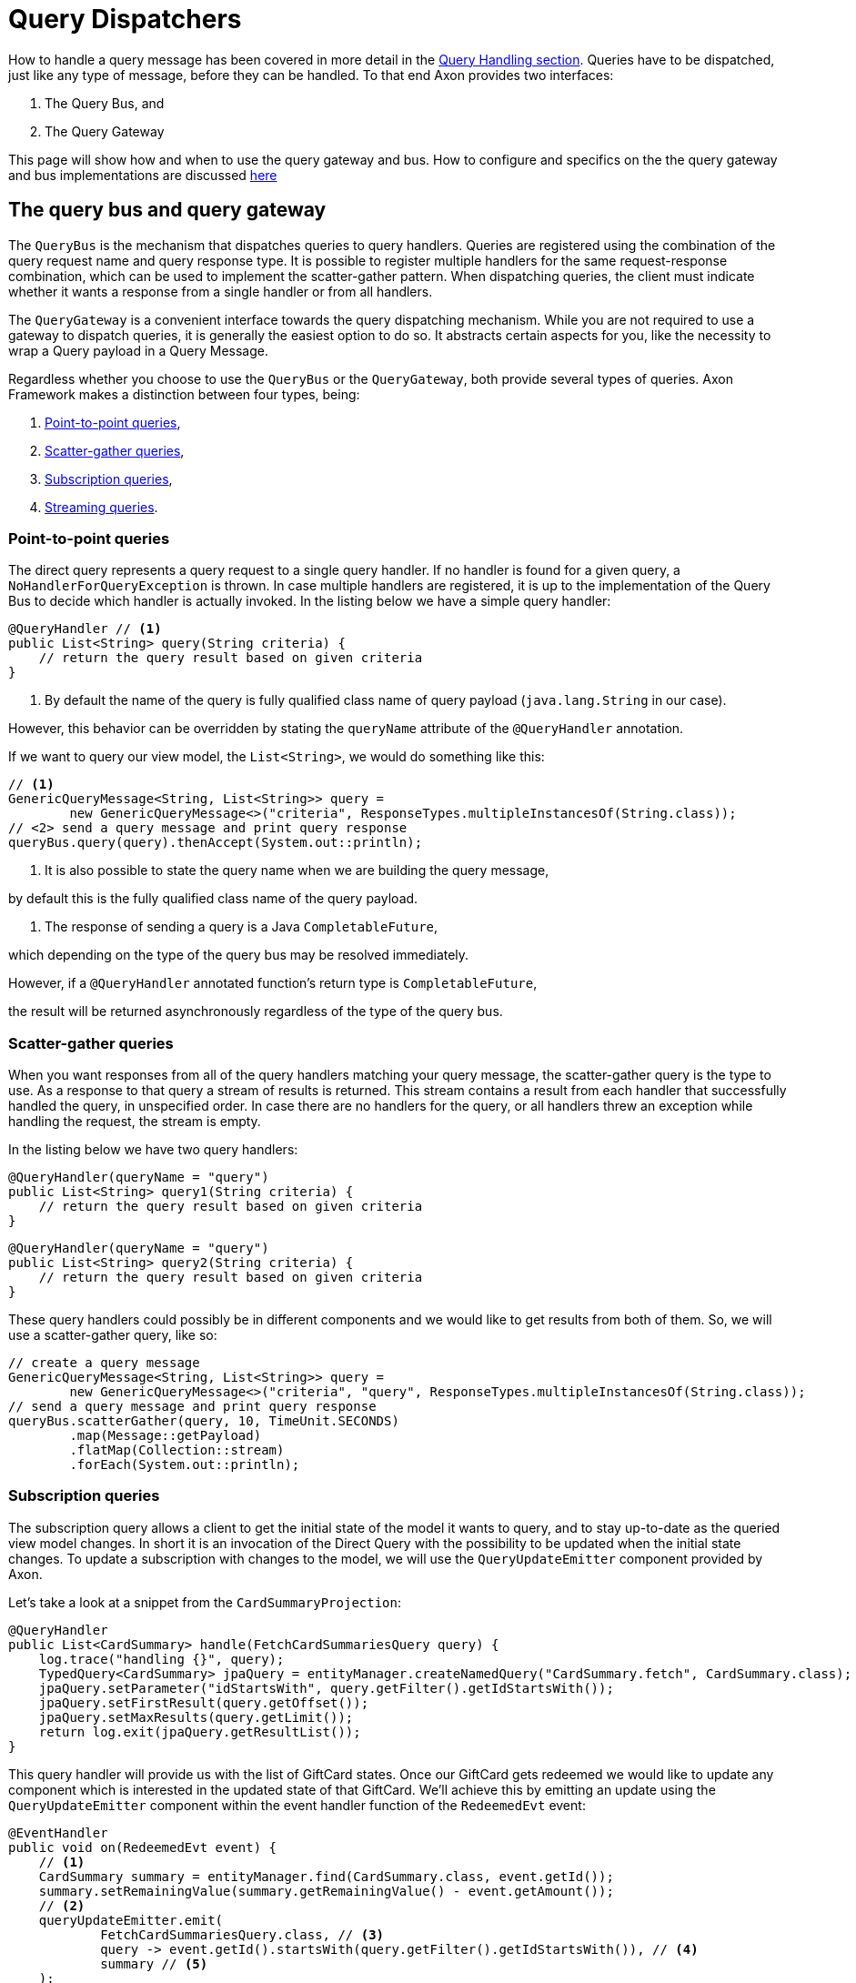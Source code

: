 = Query Dispatchers
:navtitle: Dispatching

How to handle a query message has been covered in more detail in the xref:axon-framework-reference:queries:query-handlers.adoc[Query Handling section]. Queries have to be dispatched, just like any type of message, before they can be handled. To that end Axon provides two interfaces:

. The Query Bus, and
. The Query Gateway

This page will show how and when to use the query gateway and bus. How to configure and specifics on the the query gateway and bus implementations are discussed xref:implementations.adoc[here]

[#_the_query_bus_and_query_gateway]
== The query bus and query gateway

The `QueryBus` is the mechanism that dispatches queries to query handlers. Queries are registered using the combination of the query request name and query response type. It is possible to register multiple handlers for the same request-response combination, which can be used to implement the scatter-gather pattern. When dispatching queries, the client must indicate whether it wants a response from a single handler or from all handlers.

The `QueryGateway` is a convenient interface towards the query dispatching mechanism. While you are not required to use a gateway to dispatch queries, it is generally the easiest option to do so. It abstracts certain aspects for you, like the necessity to wrap a Query payload in a Query Message.

Regardless whether you choose to use the `QueryBus` or the `QueryGateway`, both provide several types of queries. Axon Framework makes a distinction between four types, being:

. <<point-to-point-queries>>,
. <<scatter-gather-queries>>,
. <<subscription-queries>>,
. <<streaming-queries>>.

[[point-to-point-queries]]
=== Point-to-point queries

The direct query represents a query request to a single query handler. If no handler is found for a given query, a `NoHandlerForQueryException` is thrown. In case multiple handlers are registered, it is up to the implementation of the Query Bus to decide which handler is actually invoked. In the listing below we have a simple query handler:

[source,java]
----
@QueryHandler // <1>
public List<String> query(String criteria) {
    // return the query result based on given criteria
}

----

<1> By default the name of the query is fully qualified class name of query payload (`java.lang.String` in our case).

However, this behavior can be overridden by stating the `queryName` attribute of the `@QueryHandler` annotation.

If we want to query our view model, the `List&lt;String&gt;`, we would do something like this:

[source,java]
----
// <1>
GenericQueryMessage<String, List<String>> query =
        new GenericQueryMessage<>("criteria", ResponseTypes.multipleInstancesOf(String.class));
// <2> send a query message and print query response
queryBus.query(query).thenAccept(System.out::println);

----

<1> It is also possible to state the query name when we are building the query message,

by default this is the fully qualified class name of the query payload.

<2> The response of sending a query is a Java `CompletableFuture`,

which depending on the type of the query bus may be resolved immediately.

However, if a `@QueryHandler` annotated function's return type is `CompletableFuture`,

the result will be returned asynchronously regardless of the type of the query bus.

[[scatter-gather-queries]]
=== Scatter-gather queries

When you want responses from all of the query handlers matching your query message, the scatter-gather query is the type to use. As a response to that query a stream of results is returned. This stream contains a result from each handler that successfully handled the query, in unspecified order. In case there are no handlers for the query, or all handlers threw an exception while handling the request, the stream is empty.

In the listing below we have two query handlers:

[source,java]
----
@QueryHandler(queryName = "query")
public List<String> query1(String criteria) {
    // return the query result based on given criteria
}

----

[source,java]
----
@QueryHandler(queryName = "query")
public List<String> query2(String criteria) {
    // return the query result based on given criteria
}
----

These query handlers could possibly be in different components and we would like to get results from both of them. So, we will use a scatter-gather query, like so:

[source,java]
----
// create a query message
GenericQueryMessage<String, List<String>> query =
        new GenericQueryMessage<>("criteria", "query", ResponseTypes.multipleInstancesOf(String.class));
// send a query message and print query response
queryBus.scatterGather(query, 10, TimeUnit.SECONDS)
        .map(Message::getPayload)
        .flatMap(Collection::stream)
        .forEach(System.out::println);
----

[[subscription-queries]]
=== Subscription queries

The subscription query allows a client to get the initial state of the model it wants to query, and to stay up-to-date as the queried view model changes. In short it is an invocation of the Direct Query with the possibility to be updated when the initial state changes. To update a subscription with changes to the model, we will use the `QueryUpdateEmitter` component provided by Axon.

Let's take a look at a snippet from the `CardSummaryProjection`:

[source,java]
----
@QueryHandler
public List<CardSummary> handle(FetchCardSummariesQuery query) {
    log.trace("handling {}", query);
    TypedQuery<CardSummary> jpaQuery = entityManager.createNamedQuery("CardSummary.fetch", CardSummary.class);
    jpaQuery.setParameter("idStartsWith", query.getFilter().getIdStartsWith());
    jpaQuery.setFirstResult(query.getOffset());
    jpaQuery.setMaxResults(query.getLimit());
    return log.exit(jpaQuery.getResultList());
}
----

This query handler will provide us with the list of GiftCard states. Once our GiftCard gets redeemed we would like to update any component which is interested in the updated state of that GiftCard. We'll achieve this by emitting an update using the `QueryUpdateEmitter` component within the event handler function of the `RedeemedEvt` event:

[source,java]
----
@EventHandler
public void on(RedeemedEvt event) {
    // <1>
    CardSummary summary = entityManager.find(CardSummary.class, event.getId());
    summary.setRemainingValue(summary.getRemainingValue() - event.getAmount());
    // <2>
    queryUpdateEmitter.emit(
            FetchCardSummariesQuery.class, // <3>
            query -> event.getId().startsWith(query.getFilter().getIdStartsWith()), // <4>
            summary // <5>
    );
}
----

<1> First, we update our view model by updating the existing card.
<2> If there is a subscription query interested in updates about this specific GiftCard we emit an update.
<3> The first parameter of the emission is the type of the query (`FetchCardSummariesQuery` in our case) which corresponds to the query type in a previously defined query handler.
<4> The second parameter is a predicate that will select the subscription query to be updated. In our case, we will only update subscription queries interested in the GiftCard which has been updated.
<5> The third parameter is the actual update, which in our case is the card summary.
There are several overloads of the emit method present, feel free to take a look at Javadoc for more specifics on that.

Once we have the query handling and the emitting side implemented, we can issue a subscription query to get the initial state of the GiftCard and be updated once this GiftCard is redeemed:

[source,java]
----
// <1>
commandGateway.sendAndWait(new IssueCmd("gc1", amount)); 
// <2>
FetchCardSummariesQuery fetchCardSummariesQuery =
                new FetchCardSummariesQuery(offset, limit, filter);
// <3>
SubscriptionQueryResult<List<CardSummary>, CardSummary> fetchQueryResult = queryGateway.subscriptionQuery(
                fetchCardSummariesQuery,
                ResponseTypes.multipleInstancesOf(CardSummary.class),
                ResponseTypes.instanceOf(CardSummary.class));

fetchQueryResult
// <4>
                .handle(cs -> cs.forEach(System.out::println), System.out::println)
// <5>
                .doFinally(it -> fetchQueryResult.close());

// <6>
commandGateway.sendAndWait(new RedeemCmd("gc1", amount));
----

<1> Issuing a GiftCard with `gc1` id and initial value of `amount`.

<2> Creating a subscription query message to get the list of GiftCards (this initial state is multiple instances of `CardSummary`)
and to be updated once the state of GiftCard with id `gc1` is changed (in our case an update means the card is redeemed).
The type of the update is a single instance of `CardSummary`.
Do note that the type of the update must match the type of the emission side.

<3> Once the message is created, we are sending it via the `QueryGateway`.
We receive a query result which contains two components: one is `initialResult` and the other is `updates`.
In order to achieve 'reactiveness' we use https://projectreactor.io/[Project Reactor]'s `Mono` for `initialResult` and `Flux` for `updates`.


<4> The `SubscriptionQueryResult#handle(Consumer&lt;? super I&gt;, Consumer&lt;? super U&gt;)` method gives us the possibility to subscribe to the `initialResult` and the `updates` in one go. If we want more granular control over the results, we can use the `initialResult()` and `updates()` methods on the query result.

<5> As the `queryUpdateEmitter` will continue to emit updates even when there are no subscribers, we need to notify the emitting side once we are no longer interested in receiving updates.
Failing to do so can result in hanging infinitive streams and eventually a memory leak.
Once we are done with using the subscription query, we need to close the used resource.

<6> When we issue a `RedeemCmd`, our event handler in the projection will eventually be triggered,
which will result in the emission of an update.
Since we subscribed to updates with the `println()` method, the update will be printed out once it is received.

[NOTE]
.Mandatory dependency
====
The `reactor-core` dependency is mandatory for usage of subscription queries. However, it is a compile time dependency, and it is not required for other Axon features.
====


[[streaming-queries]]
=== Streaming queries

The streaming query allows a client to, for example, stream large database result sets. The streaming query relies on
the reactive stream model, specifically the `Publisher` type.

The streaming query is flexible enough to handle *any* query return type. That means that any return type that is not
a `Publisher` will automatically be converted to `Publisher`. The `Publisher` will emit one or multiple items based on
query handler.

The `QueryGateway` provides the `streamingQuery` method to utilize the streaming query.
It's simple to use and requires just two parameters: the query payload and the expected response type class.
Note that the `streamingQuery` method *is lazy*, meaning the query is sent once the `Publisher` is subscribed to.

Let's see how to use the `streamingQuery` method:

[source,java]
----
@QueryHandler
public List<CardSummary> handle(FetchCardSummariesQuery query) {
        ...
    return cardRepository.findAll(); // <1>
}
        ...

public Publisher<CardSummary> consumer() {
        return queryGateway.streamingQuery(query, CardSummary.class); // <2>
}
----

<1> We are querying the `cardRepository` for all the cards. The repository can potentially return a result set containing
thousands of items.
<2> We are using the `queryGateway` to issue the streaming query. If we used a point-to-point query with
`multipleInstanceOf(CardSummary.class)` response type, we would get an extensive list transferred as a single result
message over the network. This result can potentially cause a buffer overflow or maximum message size violation.
Instead of the multiple-instance-of approach, we use the `streamingQuery(query, CardSummary.class)`. This method will
convert our response to a stream and chunk the result into smaller messages containing the `CardSummary` instances.

Natively, if we want fine-grained control of the producing stream, we can use for example Project Reactor's `Flux` as the return type:

[source,java]
----
@QueryHandler
public Flux<CardSummary> handle(FetchCardSummariesQuery query) {
        ...
    return reactiveCardRepository.findAll(); 
}
----

When using a `Flux` as the return type, we can control backpressure, stream cancellation and implement more complex
features like pagination.

[NOTE]
.Transaction Leaking Concerns
====
Once a consumer of the streaming query receives the `Publisher` to subscribe to, the transaction will be considered
completed successfully. That means that any subsequent messages on the stream will not be part of the transaction,
including errors. As the transaction is already over an error will not be propagated to the parent transaction to
invoke any rollback method. This has the implication that the streaming query should not be used within a Unit Of Work
(within message handlers or any other transactional methods) to chain other transactional actions (like sending a
command or query).
====

==== Streaming back-pressure

Back-pressure (flow control) is an essential feature in reactive systems that allows consumers to control the data flow,
ensuring they are not overwhelmed by the producer. The streaming query implements a pull-based back-pressure strategy,
which means that the producer will emit data when the consumer is ready to receive it.

If you are using Axon Server, for more information see the flow control documentation.

==== Cancellation

The streaming query can be implemented as an infinitive stream.
Hence, it's important to cancel it once the client is not interested in receiving any more data.

The following sample shows how this could be achieved:

[source,java]
----
public Publisher<CardSummary> consumer() {
        return Flux.from(queryGateway.streamingQuery(query, CardSummary.class))
                   .take(100)
                   .takeUntil(message -> somePredicate.test(message));
}
----

The example above shows how the `take` operator limits the number of items to be emitted.

==== Error handling

A producer that produces an error by calling `onError(Throwable)` will terminate the handler execution.
The consumer will, in turn, have its `onError(Throwable)` subscription handler called.

Note that exceptions do not flow upstream (from consumer to producer).
If an error happens on the consumer side, the consumer error will trigger a cancel signal propagated to the producer.
This signal will effectively cancel the stream without the producer knowing the reason.

Hence, it's recommended to set a timeout on the query handler's side in case of a finite stream.
Essentially to protect against malfunctioning consumers or producers.

[source,java]
----
@QueryHandler
public Flux<CardSummary> handle(FetchCardSummariesQuery query) {
...
    return reactiveCardRepository.findAll().timeout(Duration.ofSeconds(5));
}
----

The example above shows how the `timeout` operator is used to cancel a request if no responses have been observed during
a five-second timespan.

[NOTE]
.Mandatory dependency
====

The `reactor-core` dependency is mandatory for usage of streaming queries. However, it is a compile time dependency
and it is not required for other Axon features.
====

link:https://youtu.be/lxonQnu1txQ[Axon Coding Tutorial #5: - Connecting the UI]